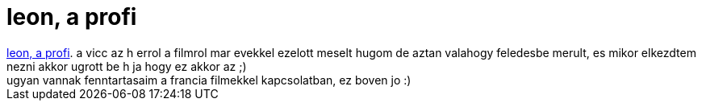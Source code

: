 = leon, a profi

:slug: leon_a_profi
:category: film
:tags: hu
:date: 2007-04-29T16:04:32Z
++++
<a href="http://www.imdb.com/title/tt0110413/" target="_self">leon, a profi</a>. a vicc az h errol a filmrol mar evekkel ezelott meselt hugom de aztan valahogy feledesbe merult, es mikor elkezdtem nezni akkor ugrott be h ja hogy ez akkor az ;)<br>ugyan vannak fenntartasaim a francia filmekkel kapcsolatban, ez boven jo :)<br>
++++
